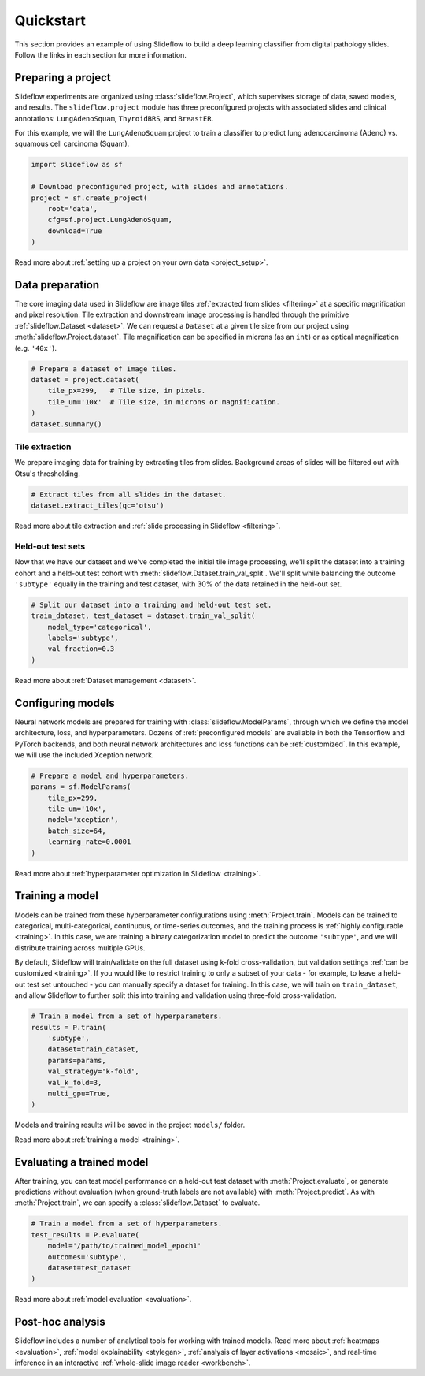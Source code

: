 Quickstart
==========

This section provides an example of using Slideflow to build a deep learning classifier from digital pathology slides. Follow the links in each section for more information.

Preparing a project
*******************

Slideflow experiments are organized using :class:`slideflow.Project`, which supervises storage of data, saved models, and results. The ``slideflow.project`` module has three preconfigured projects with associated slides and clinical annotations: ``LungAdenoSquam``, ``ThyroidBRS``, and ``BreastER``.

For this example, we will the ``LungAdenoSquam`` project to train a classifier to predict lung adenocarcinoma (Adeno) vs. squamous cell carcinoma (Squam).

.. code-block:: python

    import slideflow as sf

    # Download preconfigured project, with slides and annotations.
    project = sf.create_project(
        root='data',
        cfg=sf.project.LungAdenoSquam,
        download=True
    )

Read more about :ref:`setting up a project on your own data <project_setup>`.

Data preparation
****************

The core imaging data used in Slideflow are image tiles :ref:`extracted from slides <filtering>` at a specific magnification and pixel resolution. Tile extraction and downstream image processing is handled through the primitive :ref:`slideflow.Dataset <dataset>`. We can request a ``Dataset`` at a given tile size from our project using :meth:`slideflow.Project.dataset`. Tile magnification can be specified in microns (as an ``int``) or as optical magnification (e.g. ``'40x'``).

.. code-block:: python

    # Prepare a dataset of image tiles.
    dataset = project.dataset(
        tile_px=299,   # Tile size, in pixels.
        tile_um='10x'  # Tile size, in microns or magnification.
    )
    dataset.summary()

.. rst-class:: sphx-glr-script-out

 .. code-block:: none

    Overview:
    ╒===============================================╕
    │ Configuration file: │ /mnt/data/datasets.json │
    │ Tile size (px):     │ 299                     │
    │ Tile size (um):     │ 10x                     │
    │ Slides:             │ 941                     │
    │ Patients:           │ 941                     │
    │ Slides with ROIs:   │ 941                     │
    │ Patients with ROIs: │ 941                     │
    ╘===============================================╛

    Filters:
    ╒====================╕
    │ Filters:      │ {} │
    ├--------------------┤
    │ Filter Blank: │ [] │
    ├--------------------┤
    │ Min Tiles:    │ 0  │
    ╘====================╛

    Sources:

    TCGA_LUNG
    ╒==============================================╕
    │ slides    │ /mnt/raid/SLIDES/TCGA_LUNG       │
    │ roi       │ /mnt/raid/SLIDES/TCGA_LUNG       │
    │ tiles     │ /mnt/rocket/tiles/TCGA_LUNG      │
    │ tfrecords │ /mnt/rocket/tfrecords/TCGA_LUNG/ │
    │ label     │ 299px_10x                        │
    ╘==============================================╛

    Annotation columns:
    Index(['patient', 'subtype', 'site', 'slide'],
        dtype='object')

Tile extraction
---------------

We prepare imaging data for training by extracting tiles from slides. Background areas of slides will be filtered out with Otsu's thresholding.

.. code-block:: python

    # Extract tiles from all slides in the dataset.
    dataset.extract_tiles(qc='otsu')

Read more about tile extraction and :ref:`slide processing in Slideflow <filtering>`.

Held-out test sets
------------------

Now that we have our dataset and we've completed the initial tile image processing, we'll split the dataset into a training cohort and a held-out test cohort with :meth:`slideflow.Dataset.train_val_split`. We'll split while balancing the outcome ``'subtype'`` equally in the training and test dataset, with 30% of the data retained in the held-out set.

.. code-block:: python

    # Split our dataset into a training and held-out test set.
    train_dataset, test_dataset = dataset.train_val_split(
        model_type='categorical',
        labels='subtype',
        val_fraction=0.3
    )

Read more about :ref:`Dataset management <dataset>`.

Configuring models
******************

Neural network models are prepared for training with :class:`slideflow.ModelParams`, through which we define the model architecture, loss, and hyperparameters. Dozens of :ref:`preconfigured models` are available in both the Tensorflow and PyTorch backends, and both neural network architectures and loss functions can be :ref:`customized`. In this example, we will use the included Xception network.

.. code-block:: python

    # Prepare a model and hyperparameters.
    params = sf.ModelParams(
        tile_px=299,
        tile_um='10x',
        model='xception',
        batch_size=64,
        learning_rate=0.0001
    )

Read more about :ref:`hyperparameter optimization in Slideflow <training>`.

Training a model
****************

Models can be trained from these hyperparameter configurations using :meth:`Project.train`. Models can be trained to categorical, multi-categorical, continuous, or time-series outcomes, and the training process is :ref:`highly configurable <training>`. In this case, we are training a binary categorization model to predict the outcome ``'subtype'``, and we will distribute training across multiple GPUs.

By default, Slideflow will train/validate on the full dataset using k-fold cross-validation, but validation settings :ref:`can be customized <training>`. If you would like to restrict training to only a subset of your data - for example, to leave a held-out test set untouched - you can manually specify a dataset for training. In this case, we will train on ``train_dataset``, and allow Slideflow to further split this into training and validation using three-fold cross-validation.

.. code-block:: python

    # Train a model from a set of hyperparameters.
    results = P.train(
        'subtype',
        dataset=train_dataset,
        params=params,
        val_strategy='k-fold',
        val_k_fold=3,
        multi_gpu=True,
    )

Models and training results will be saved in the project ``models/`` folder.

Read more about :ref:`training a model <training>`.

Evaluating a trained model
**************************

After training, you can test model performance on a held-out test dataset with :meth:`Project.evaluate`, or generate predictions without evaluation (when ground-truth labels are not available) with :meth:`Project.predict`. As with :meth:`Project.train`, we can specify a :class:`slideflow.Dataset` to evaluate.

.. code-block:: python

    # Train a model from a set of hyperparameters.
    test_results = P.evaluate(
        model='/path/to/trained_model_epoch1'
        outcomes='subtype',
        dataset=test_dataset
    )

Read more about :ref:`model evaluation <evaluation>`.

Post-hoc analysis
*****************

Slideflow includes a number of analytical tools for working with trained models. Read more about :ref:`heatmaps <evaluation>`, :ref:`model explainability <stylegan>`, :ref:`analysis of layer activations <mosaic>`, and real-time inference in an interactive :ref:`whole-slide image reader <workbench>`.